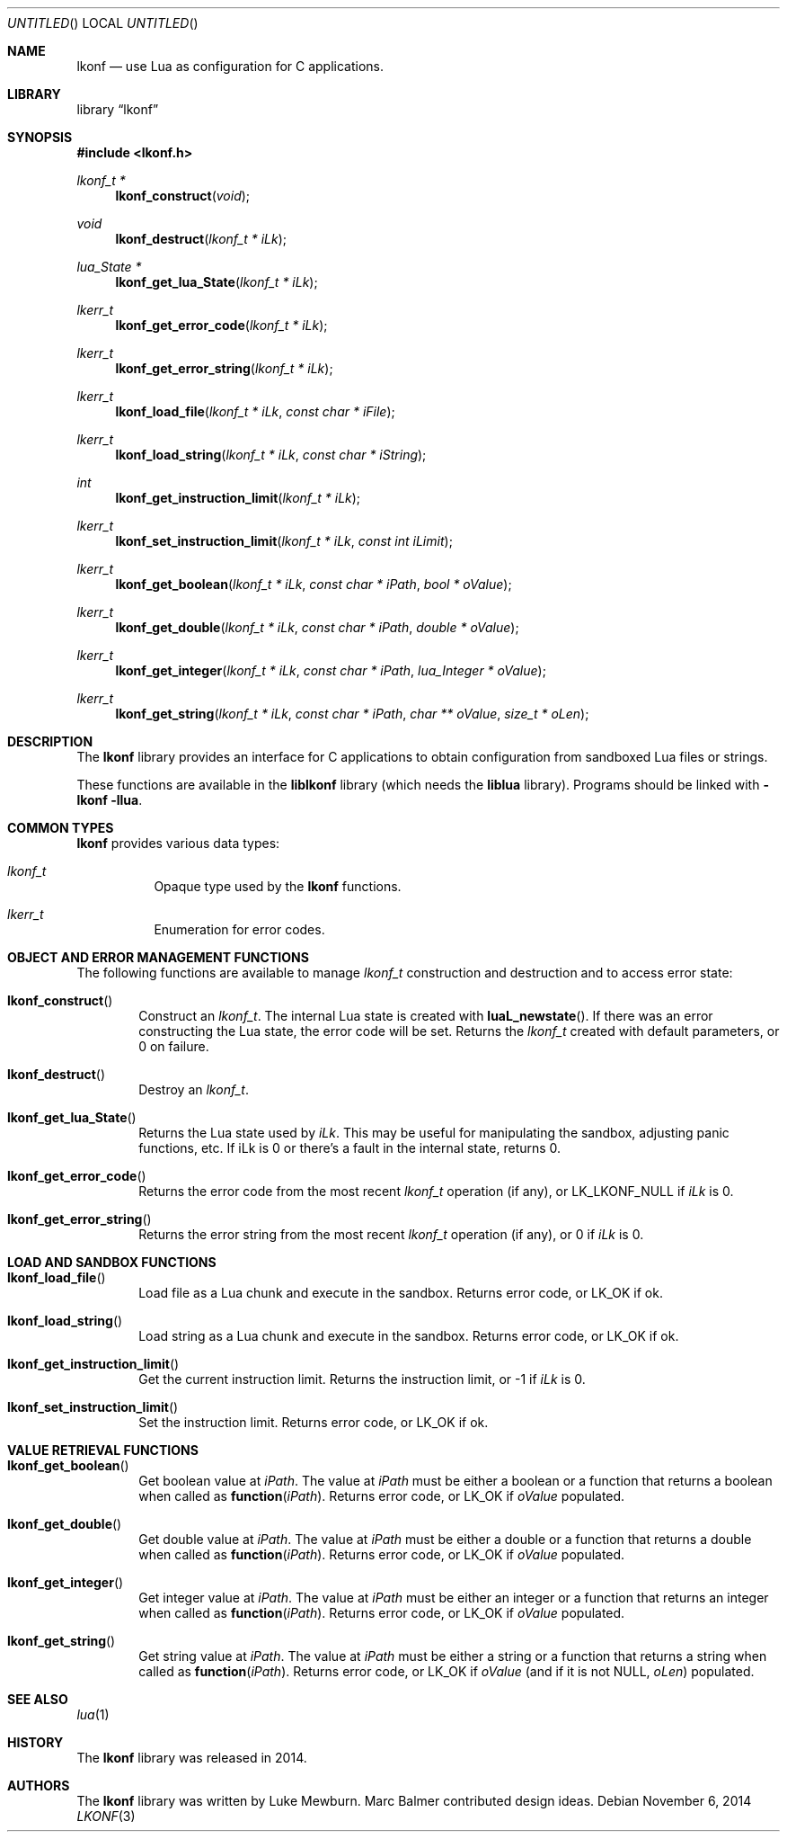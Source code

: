 .\"
.\" Copyright (c) 2014 Luke Mewburn <Luke@Mewburn.net>
.\" All rights reserved.
.\"
.\" Redistribution and use in source and binary forms, with or without
.\" modification, are permitted provided that the following conditions
.\" are met:
.\" 1. Redistributions of source code must retain the above copyright
.\"    notice, this list of conditions and the following disclaimer.
.\" 2. Redistributions in binary form must reproduce the above copyright
.\"    notice, this list of conditions and the following disclaimer in the
.\"    documentation and/or other materials provided with the distribution.
.\"
.\" THIS SOFTWARE IS PROVIDED BY THE AUTHOR ``AS IS'' AND ANY EXPRESS OR
.\" IMPLIED WARRANTIES, INCLUDING, BUT NOT LIMITED TO, THE IMPLIED WARRANTIES
.\" OF MERCHANTABILITY AND FITNESS FOR A PARTICULAR PURPOSE ARE DISCLAIMED.
.\" IN NO EVENT SHALL THE AUTHOR BE LIABLE FOR ANY DIRECT, INDIRECT,
.\" INCIDENTAL, SPECIAL, EXEMPLARY, OR CONSEQUENTIAL DAMAGES (INCLUDING,
.\" BUT NOT LIMITED TO, PROCUREMENT OF SUBSTITUTE GOODS OR SERVICES; LOSS
.\" OF USE, DATA, OR PROFITS; OR BUSINESS INTERRUPTION) HOWEVER CAUSED AND
.\" ON ANY THEORY OF LIABILITY, WHETHER IN CONTRACT, STRICT LIABILITY, OR
.\" TORT (INCLUDING NEGLIGENCE OR OTHERWISE) ARISING IN ANY WAY OUT OF THE
.\" USE OF THIS SOFTWARE, EVEN IF ADVISED OF THE POSSIBILITY OF SUCH DAMAGE.
.\"
.Dd November 6, 2014
.Os
.Dt LKONF 3
.Sh NAME
.Nm lkonf
.Nd use Lua as configuration for C applications.
.Sh LIBRARY
.Lb lkonf
.Sh SYNOPSIS
.In lkonf.h
.Ft "lkonf_t *"
.Fn lkonf_construct "void"
.Ft void
.Fn lkonf_destruct "lkonf_t * iLk"
.Ft "lua_State *"
.Fn lkonf_get_lua_State "lkonf_t * iLk"
.Ft lkerr_t
.Fn lkonf_get_error_code "lkonf_t * iLk"
.Ft lkerr_t
.Fn lkonf_get_error_string "lkonf_t * iLk"
.Ft lkerr_t
.Fn lkonf_load_file "lkonf_t * iLk" "const char * iFile"
.Ft lkerr_t
.Fn lkonf_load_string "lkonf_t * iLk" "const char * iString"
.Ft int
.Fn lkonf_get_instruction_limit "lkonf_t * iLk"
.Ft lkerr_t
.Fn lkonf_set_instruction_limit "lkonf_t * iLk" "const int iLimit"
.Ft lkerr_t
.Fn lkonf_get_boolean "lkonf_t * iLk" "const char * iPath" "bool * oValue"
.Ft lkerr_t
.Fn lkonf_get_double "lkonf_t * iLk" "const char * iPath" "double * oValue"
.Ft lkerr_t
.Fn lkonf_get_integer "lkonf_t * iLk" "const char * iPath" "lua_Integer * oValue"
.Ft lkerr_t
.Fn lkonf_get_string "lkonf_t * iLk" "const char * iPath" "char ** oValue" "size_t * oLen"
.
.Sh DESCRIPTION
The
.Nm
library provides an interface for C applications to obtain configuration
from sandboxed Lua files or strings.
.Pp
These functions are available in the
.Nm liblkonf
library (which needs the
.Nm liblua
library).
Programs should be linked with
.Fl lkonf llua .
.
.Sh COMMON TYPES
.Nm
provides various data types:
.Bl -tag
.It Fa lkonf_t
Opaque type used by the
.Nm
functions.
.It Fa lkerr_t
Enumeration for error codes.
.El
.
.Sh OBJECT AND ERROR MANAGEMENT FUNCTIONS
The following functions are available to manage
.Fa lkonf_t
construction and destruction and to access error state:
.Bl -tag -width 4n
.It Fn lkonf_construct
Construct an
.Fa lkonf_t .
The internal Lua state is created with
.Fn luaL_newstate .
If there was an error constructing the Lua state, the error code will be set.
Returns the
.Fa lkonf_t
created with default parameters, or
.Dv 0
on failure.
.It Fn lkonf_destruct
Destroy an
.Fa lkonf_t .
.It Fn lkonf_get_lua_State
Returns the Lua state used by
.Fa iLk .
This may be useful for manipulating the sandbox,
adjusting panic functions, etc.
If iLk is 0 or there's a fault in the internal state, returns
.Dv 0 .
.It Fn lkonf_get_error_code
Returns the error code from the most recent
.Fa lkonf_t
operation (if any), or
.Dv LK_LKONF_NULL
if
.Fa iLk
is
.Dv 0 .
.It Fn lkonf_get_error_string
Returns the error string from the most recent
.Fa lkonf_t
operation (if any), or
.Dv 0
if
.Fa iLk
is
.Dv 0 .
.El
.
.Sh LOAD AND SANDBOX FUNCTIONS
.Bl -tag -width 4n
.It Fn lkonf_load_file
Load file as a Lua chunk and execute in the sandbox.
Returns error code, or
.Dv LK_OK
if ok.
.It Fn lkonf_load_string
Load string as a Lua chunk and execute in the sandbox.
Returns error code, or
.Dv LK_OK
if ok.
.It Fn lkonf_get_instruction_limit
Get the current instruction limit.
Returns the instruction limit, or
.Dv -1
if
.Fa iLk
is
.Dv 0 .
.It Fn lkonf_set_instruction_limit
Set the instruction limit.
Returns error code, or
.Dv LK_OK
if ok.
.El
.
.Sh VALUE RETRIEVAL FUNCTIONS
.Bl -tag -width 4n
.It Fn lkonf_get_boolean
Get boolean value at
.Fa iPath .
The value at
.Fa iPath
must be either a boolean
or a function that returns a boolean when called as
.Fn function "iPath" .
Returns error code, or
.Dv LK_OK
if
.Fa oValue
populated.
.It Fn lkonf_get_double
Get double value at
.Fa iPath .
The value at
.Fa iPath
must be either a double
or a function that returns a double when called as
.Fn function "iPath" .
Returns error code, or
.Dv LK_OK
if
.Fa oValue
populated.
.It Fn lkonf_get_integer
Get integer value at
.Fa iPath .
The value at
.Fa iPath
must be either an integer
or a function that returns an integer when called as
.Fn function "iPath" .
Returns error code, or
.Dv LK_OK
if
.Fa oValue
populated.
.It Fn lkonf_get_string
Get string value at
.Fa iPath .
The value at
.Fa iPath
must be either a string
or a function that returns a string when called as
.Fn function "iPath" .
Returns error code, or
.Dv LK_OK
if
.Fa oValue
(and if it is not
.Dv NULL ,
.Fa oLen )
populated.
.El
.
.\"XXX.Sh EXAMPLES
.\"XXX: provide some examples
.Sh SEE ALSO
.Xr lua 1
.Sh HISTORY
The
.Nm
library was released in 2014.
.Sh AUTHORS
The
.Nm
library was written by Luke Mewburn.
Marc Balmer contributed design ideas.
